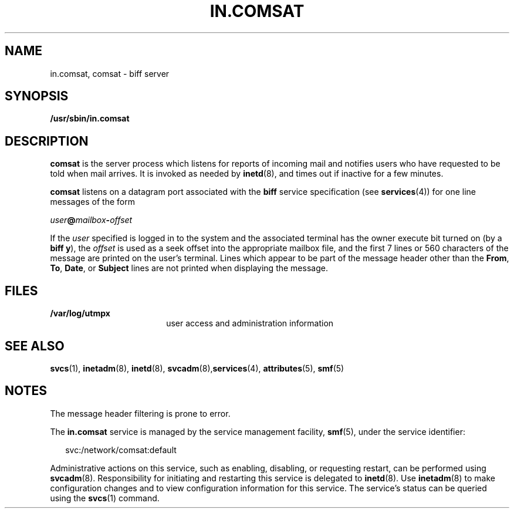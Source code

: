 '\" te
.\"  Copyright 1989 AT&T  Copyright (c) 2004 Sun Microsystems, Inc.  All Rights Reserved.
.\" The contents of this file are subject to the terms of the Common Development and Distribution License (the "License").  You may not use this file except in compliance with the License.
.\" You can obtain a copy of the license at usr/src/OPENSOLARIS.LICENSE or http://www.opensolaris.org/os/licensing.  See the License for the specific language governing permissions and limitations under the License.
.\" When distributing Covered Code, include this CDDL HEADER in each file and include the License file at usr/src/OPENSOLARIS.LICENSE.  If applicable, add the following below this CDDL HEADER, with the fields enclosed by brackets "[]" replaced with your own identifying information: Portions Copyright [yyyy] [name of copyright owner]
.TH IN.COMSAT 8 "Jul 27, 2004"
.SH NAME
in.comsat, comsat \- biff server
.SH SYNOPSIS
.LP
.nf
\fB/usr/sbin/in.comsat\fR
.fi

.SH DESCRIPTION
.sp
.LP
\fBcomsat\fR is the server process which listens for reports of incoming mail
and notifies users who have requested to be told when mail arrives. It is
invoked as needed by \fBinetd\fR(8), and times out if inactive for a few
minutes.
.sp
.LP
\fBcomsat\fR listens on a datagram port associated with the \fBbiff\fR service
specification (see \fBservices\fR(4)) for one line messages of the form
.sp
.LP
\fIuser\fR\fB@\fR\fImailbox\fR\fB-\fR\fIoffset\fR
.sp
.LP
If the \fIuser\fR specified is logged in to the system and the associated
terminal has the owner execute bit turned on (by a \fBbiff y\fR), the
\fIoffset\fR is used as a seek offset into the appropriate mailbox file, and
the first 7 lines or 560 characters of the message are printed on the user's
terminal.  Lines which appear to be part of the message header other than the
\fBFrom\fR, \fBTo\fR,  \fBDate\fR, or \fBSubject\fR lines are not printed when
displaying the message.
.SH FILES
.sp
.ne 2
.na
\fB\fB/var/log/utmpx\fR\fR
.ad
.RS 18n
user access and administration information
.RE

.SH SEE ALSO
.sp
.LP
\fBsvcs\fR(1), \fBinetadm\fR(8), \fBinetd\fR(8),
\fBsvcadm\fR(8),\fBservices\fR(4), \fBattributes\fR(5), \fBsmf\fR(5)
.SH NOTES
.sp
.LP
The message header filtering is prone to error.
.sp
.LP
The \fBin.comsat\fR service is managed by the service management facility,
\fBsmf\fR(5), under the service identifier:
.sp
.in +2
.nf
svc:/network/comsat:default
.fi
.in -2
.sp

.sp
.LP
Administrative actions on this service, such as enabling, disabling, or
requesting restart, can be performed using \fBsvcadm\fR(8). Responsibility for
initiating and restarting this service is delegated to \fBinetd\fR(8). Use
\fBinetadm\fR(8) to make configuration changes and to view configuration
information for this service. The service's status can be queried using the
\fBsvcs\fR(1) command.
